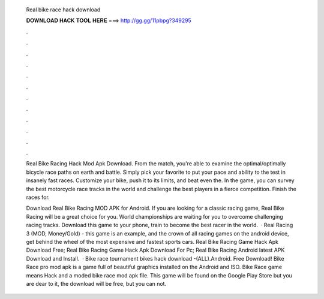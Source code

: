   Real bike race hack download
  
  
  
  𝐃𝐎𝐖𝐍𝐋𝐎𝐀𝐃 𝐇𝐀𝐂𝐊 𝐓𝐎𝐎𝐋 𝐇𝐄𝐑𝐄 ===> http://gg.gg/11pbpg?349295
  
  
  
  .
  
  
  
  .
  
  
  
  .
  
  
  
  .
  
  
  
  .
  
  
  
  .
  
  
  
  .
  
  
  
  .
  
  
  
  .
  
  
  
  .
  
  
  
  .
  
  
  
  .
  
  Real Bike Racing Hack Mod Apk Download. From the match, you're able to examine the optimal/optimally bicycle race paths on earth and battle. Simply pick your favorite to put your pace and ability to the test in insanely fast races. Customize your bike, push it to its limits, and beat even the. In the game, you can survey the best motorcycle race tracks in the world and challenge the best players in a fierce competition. Finish the races for.
  
  Download Real Bike Racing MOD APK for Android. If you are looking for a classic racing game, Real Bike Racing will be a great choice for you. World championships are waiting for you to overcome challenging racing tracks. Download this game to your phone, train to become the best racer in the world.  · Real Racing 3 (MOD, Money/Gold) - this game is an example, and the crown of all racing games on the android device, get behind the wheel of the most expensive and fastest sports cars. Real Bike Racing Game Hack Apk Download Free; Real Bike Racing Game Hack Apk Download For Pc; Real Bike Racing Android latest APK Download and Install.  · Bike race tournament bikes hack download -(ALL).Android. Free Download! Bike Race pro mod apk is a game full of beautiful graphics installed on the Android and ISO. Bike Race game means Hack and a moded bike race mod apk file. This game will be found on the Google Play Store but you are dear to it, the download will be free, but you can not.

